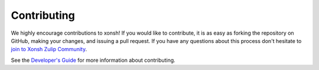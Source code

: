 

Contributing
============
We highly encourage contributions to xonsh!  If you would like to contribute,
it is as easy as forking the repository on GitHub, making your changes, and
issuing a pull request.  If you have any questions about this process don't
hesitate to `join to Xonsh Zulip Community <https://xonsh.zulipchat.com/join/hbvue5rimpdkwkdjuiqfs7tv/>`_.

See the `Developer's Guide <devguide.html>`_ for more information about contributing.
